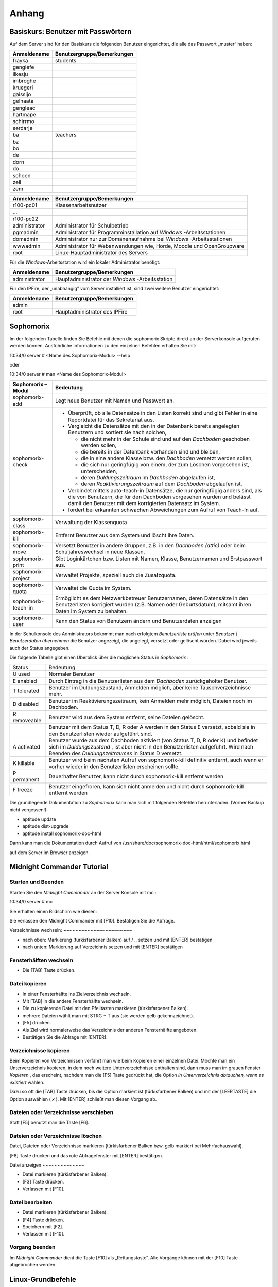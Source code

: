Anhang
======

.. _basiskurs-appendix-users:

Basiskurs: Benutzer mit Passwörtern
-----------------------------------

Auf dem Server sind für den Basiskurs die folgenden Benutzer eingerichtet, die alle das Passwort „muster“ haben:


+------------------+---------------------------------+
| **Anmeldename**  | **Benutzergruppe/Bemerkungen**  |
|                  |                                 |
+==================+=================================+
| frayka           | students                        |
|                  |                                 |
+------------------+---------------------------------+
| genglefe         |                                 |
|                  |                                 |
+------------------+---------------------------------+
| ilkesju          |                                 |
|                  |                                 |
+------------------+---------------------------------+
| imbroghe         |                                 |
|                  |                                 |
+------------------+---------------------------------+
| kruegeri         |                                 |
|                  |                                 |
+------------------+---------------------------------+
| gaissijo         |                                 |
|                  |                                 |
+------------------+---------------------------------+
| gelhaata         |                                 |
|                  |                                 |
+------------------+---------------------------------+
| gengleac         |                                 |
|                  |                                 |
+------------------+---------------------------------+
| hartmape         |                                 |
|                  |                                 |
+------------------+---------------------------------+
| schirrmo         |                                 |
|                  |                                 |
+------------------+---------------------------------+
| serdarje         |                                 |
|                  |                                 |
+------------------+---------------------------------+
| ba               | teachers                        |
|                  |                                 |
+------------------+---------------------------------+
| bz               |                                 |
|                  |                                 |
+------------------+---------------------------------+
| bo               |                                 |
|                  |                                 |
+------------------+---------------------------------+
| de               |                                 |
|                  |                                 |
+------------------+---------------------------------+
| dorn             |                                 |
|                  |                                 |
+------------------+---------------------------------+
| do               |                                 |
|                  |                                 |
+------------------+---------------------------------+
| schoen           |                                 |
|                  |                                 |
+------------------+---------------------------------+
| zell             |                                 |
|                  |                                 |
+------------------+---------------------------------+
| zem              |                                 |
|                  |                                 |
+------------------+---------------------------------+


+------------------+-----------------------------------------------------------------------+
| **Anmeldename**  | **Benutzergruppe/Bemerkungen**                                        |
|                  |                                                                       |
+==================+=======================================================================+
| r100-pc01        | Klassenarbeitsnutzer                                                  |
|                  |                                                                       |
+------------------+-----------------------------------------------------------------------+
| ...              |                                                                       |
|                  |                                                                       |
+------------------+-----------------------------------------------------------------------+
| r100-pc22        |                                                                       |
|                  |                                                                       |
+------------------+-----------------------------------------------------------------------+
| administrator    | Administrator für Schulbetrieb                                        |
|                  |                                                                       |
+------------------+-----------------------------------------------------------------------+
| pgmadmin         | Administrator für Programminstallation auf                            |
|                  | *Windows*                                                             |
|                  | -Arbeitsstationen                                                     |
|                  |                                                                       |
+------------------+-----------------------------------------------------------------------+
| domadmin         | Administrator nur zur Domänenaufnahme bei                             |
|                  | *Windows*                                                             |
|                  | -Arbeitsstationen                                                     |
|                  |                                                                       |
+------------------+-----------------------------------------------------------------------+
| wwwadmin         | Administrator für Webanwendungen wie, Horde, Moodle und OpenGroupware |
|                  |                                                                       |
+------------------+-----------------------------------------------------------------------+
| root             | Linux-Hauptadministrator des Servers                                  |
|                  |                                                                       |
+------------------+-----------------------------------------------------------------------+



Für die *Windows*-Arbeitsstation wird ein lokaler Administrator
benötigt:

+------------------+---------------------------------+
| **Anmeldename**  | **Benutzergruppe/Bemerkungen**  |
|                  |                                 |
+==================+=================================+
| administrator    | Hauptadministrator der          |
|                  | *Windows*                       |
|                  | -Arbeitsstation                 |
|                  |                                 |
+------------------+---------------------------------+



Für den IPFire, der „unabhängig” vom Server installiert ist, sind zwei
weitere Benutzer eingerichtet:

+------------------+---------------------------------+
| **Anmeldename**  | **Benutzergruppe/Bemerkungen**  |
|                  |                                 |
+==================+=================================+
| admin            |                                 |
|                  |                                 |
+------------------+---------------------------------+
| root             | Hauptadministrator des IPFire   |
|                  |                                 |
+------------------+---------------------------------+

.. todo::

   Sophomorix gehört in ein eigenes Manual. Im Zweifel das des
   Wikis. Hier löschen, Verweise auf das Manual/Wikieinträge hinlegen.


Sophomorix
----------

Im der folgenden Tabelle finden Sie Befehle mit denen die sophomorix
Skripte direkt an der Serverkonsole aufgerufen werden
können. Ausführliche Informationen zu den einzelnen Befehlen erhalten
Sie mit:


10:34/0 server # <Name des Sophomorix-Modul> --help

oder

10:34/0 server # man <Name des Sophomorix-Modul>



+------------------------+------------------------------------------------------------------------------------------------------------------------------------------------------------------------------------------+
| **Sophomorix – Modul** | **Bedeutung**                                                                                                                                                                            |
|                        |                                                                                                                                                                                          |
+------------------------+------------------------------------------------------------------------------------------------------------------------------------------------------------------------------------------+
| sophomorix-add         | Legt neue Benutzer mit Namen und Passwort an.                                                                                                                                            |
|                        |                                                                                                                                                                                          |
+------------------------+------------------------------------------------------------------------------------------------------------------------------------------------------------------------------------------+
| sophomorix-check       | *   Überprüft, ob alle Datensätze in den Listen korrekt sind und gibt Fehler in eine Reportdatei für das Sekretariat aus.                                                                |
|                        |                                                                                                                                                                                          |
|                        |                                                                                                                                                                                          |
|                        |                                                                                                                                                                                          |
|                        | *   Vergleicht die Datensätze mit den in der Datenbank bereits angelegten Benutzern und sortiert sie nach solchen,                                                                       |
|                        |                                                                                                                                                                                          |
|                        |     *   die nicht mehr in der Schule sind und auf den                                                                                                                                    |
|                        |         *Dachboden*                                                                                                                                                                      |
|                        |         geschoben werden sollen,                                                                                                                                                         |
|                        |                                                                                                                                                                                          |
|                        |                                                                                                                                                                                          |
|                        |                                                                                                                                                                                          |
|                        |     *   die bereits in der Datenbank vorhanden sind und bleiben,                                                                                                                         |
|                        |                                                                                                                                                                                          |
|                        |                                                                                                                                                                                          |
|                        |                                                                                                                                                                                          |
|                        |     *   die in eine andere Klasse bzw. den                                                                                                                                               |
|                        |         *Dachboden*                                                                                                                                                                      |
|                        |         versetzt werden sollen,                                                                                                                                                          |
|                        |                                                                                                                                                                                          |
|                        |                                                                                                                                                                                          |
|                        |                                                                                                                                                                                          |
|                        |     *   die sich nur geringfügig von einem, der zum Löschen vorgesehen ist, unterscheiden,                                                                                               |
|                        |                                                                                                                                                                                          |
|                        |                                                                                                                                                                                          |
|                        |                                                                                                                                                                                          |
|                        |     *   deren                                                                                                                                                                            |
|                        |         *Duldungszeitraum*                                                                                                                                                               |
|                        |         im                                                                                                                                                                               |
|                        |         *Dachboden*                                                                                                                                                                      |
|                        |         abgelaufen ist,                                                                                                                                                                  |
|                        |                                                                                                                                                                                          |
|                        |                                                                                                                                                                                          |
|                        |                                                                                                                                                                                          |
|                        |     *   deren                                                                                                                                                                            |
|                        |         *Reaktivierungszeitraum*                                                                                                                                                         |
|                        |         auf dem                                                                                                                                                                          |
|                        |         *Dachboden*                                                                                                                                                                      |
|                        |         abgelaufen ist.                                                                                                                                                                  |
|                        |                                                                                                                                                                                          |
|                        |                                                                                                                                                                                          |
|                        |                                                                                                                                                                                          |
|                        |                                                                                                                                                                                          |
|                        |                                                                                                                                                                                          |
|                        | *   Verbindet mittels                                                                                                                                                                    |
|                        |     auto-teach-in                                                                                                                                                                        |
|                        |     Datensätze, die nur geringfügig anders sind, als die von Benutzern, die für den Dachboden vorgesehen wurden und belässt damit den Benutzer mit dem korrigierten Datensatz im System. |
|                        |                                                                                                                                                                                          |
|                        |                                                                                                                                                                                          |
|                        |                                                                                                                                                                                          |
|                        | *   fordert bei erkannten schwachen Abweichungen zum Aufruf von                                                                                                                          |
|                        |     Teach-In                                                                                                                                                                             |
|                        |     auf.                                                                                                                                                                                 |
|                        |                                                                                                                                                                                          |
|                        |                                                                                                                                                                                          |
|                        |                                                                                                                                                                                          |
+------------------------+------------------------------------------------------------------------------------------------------------------------------------------------------------------------------------------+
| sophomorix-class       | Verwaltung der Klassenquota                                                                                                                                                              |
|                        |                                                                                                                                                                                          |
+------------------------+------------------------------------------------------------------------------------------------------------------------------------------------------------------------------------------+
| sophomorix-kill        | Entfernt Benutzer aus dem System und löscht ihre Daten.                                                                                                                                  |
|                        |                                                                                                                                                                                          |
+------------------------+------------------------------------------------------------------------------------------------------------------------------------------------------------------------------------------+
| sophomorix-move        | Versetzt Benutzer in andere Gruppen, z.B. in den                                                                                                                                         |
|                        | *Dachboden (attic)*                                                                                                                                                                      |
|                        | oder beim Schuljahreswechsel in neue Klassen.                                                                                                                                            |
|                        |                                                                                                                                                                                          |
+------------------------+------------------------------------------------------------------------------------------------------------------------------------------------------------------------------------------+
| sophomorix-print       | Gibt Loginkärtchen bzw. Listen mit Namen, Klasse, Benutzernamen und Erstpasswort aus.                                                                                                    |
|                        |                                                                                                                                                                                          |
+------------------------+------------------------------------------------------------------------------------------------------------------------------------------------------------------------------------------+
| sophomorix-project     | Verwaltet Projekte, speziell auch die Zusatzquota.                                                                                                                                       |
|                        |                                                                                                                                                                                          |
+------------------------+------------------------------------------------------------------------------------------------------------------------------------------------------------------------------------------+
| sophomorix-quota       | Verwaltet die Quota im System.                                                                                                                                                           |
|                        |                                                                                                                                                                                          |
+------------------------+------------------------------------------------------------------------------------------------------------------------------------------------------------------------------------------+
| sophomorix-teach-in    | Ermöglicht es dem Netzwerkbetreuer Benutzernamen, deren                                                                                                                                  |
|                        | Datensätze in den Benutzerlisten korrigiert wurden (z.B. Namen oder Geburtsdatum), mitsamt ihren Daten im System zu behalten.                                                            |
|                        |                                                                                                                                                                                          |
+------------------------+------------------------------------------------------------------------------------------------------------------------------------------------------------------------------------------+
| sophomorix-user        | Kann den Status von Benutzern ändern und Benutzerdaten anzeigen                                                                                                                          |
|                        |                                                                                                                                                                                          |
+------------------------+------------------------------------------------------------------------------------------------------------------------------------------------------------------------------------------+


In der Schulkonsole des Administrators bekommt man nach erfolgtem
*Benutzerliste prüfen*
unter
*Benutzer | Benutzerdaten übernehmen*
die Benutzer angezeigt, die angelegt, versetzt oder gelöscht würden. Dabei wird jeweils auch der Status angegeben.

Die folgende Tabelle gibt einen Überblick über die möglichen Status in
*Sophomorix*
:


+------------+----------------------------------------------------------------------------------------------------------------------------------+
| Status     | Bedeutung                                                                                                                        |
|            |                                                                                                                                  |
+------------+----------------------------------------------------------------------------------------------------------------------------------+
| U          | Normaler Benutzer                                                                                                                |
| used       |                                                                                                                                  |
|            |                                                                                                                                  |
+------------+----------------------------------------------------------------------------------------------------------------------------------+
| E          | Durch Eintrag in die Benutzerlisten aus dem                                                                                      |
| enabled    | *Dachboden*                                                                                                                      |
|            | zurückgeholter Benutzer.                                                                                                         |
|            |                                                                                                                                  |
+------------+----------------------------------------------------------------------------------------------------------------------------------+
| T          | Benutzer im Duldungszustand, Anmelden möglich, aber keine Tauschverzeichnisse mehr.                                              |
| tolerated  |                                                                                                                                  |
|            |                                                                                                                                  |
+------------+----------------------------------------------------------------------------------------------------------------------------------+
| D          | Benutzer im Reaktivierungszeitraum, kein Anmelden mehr möglich, Dateien noch im Dachboden.                                       |
| disabled   |                                                                                                                                  |
|            |                                                                                                                                  |
+------------+----------------------------------------------------------------------------------------------------------------------------------+
| R          | Benutzer wird aus dem System entfernt, seine Dateien gelöscht.                                                                   |
| removeable |                                                                                                                                  |
|            |                                                                                                                                  |
+------------+----------------------------------------------------------------------------------------------------------------------------------+
|            | Benutzer mit dem Status T, D, R oder A werden in den Status E versetzt, sobald sie in den Benutzerlisten wieder aufgeführt sind. |
|            |                                                                                                                                  |
+------------+----------------------------------------------------------------------------------------------------------------------------------+
| A          | Benutzer wurde aus dem Dachboden aktiviert (von Status T, D, R oder K) und befindet sich im                                      |
| activated  | *Duldungszustand*                                                                                                                |
|            | , ist aber nicht in den Benutzerlisten aufgeführt. Wird nach Beenden des                                                         |
|            | *Duldungszeitraumes*                                                                                                             |
|            | in Status D versetzt.                                                                                                            |
|            |                                                                                                                                  |
+------------+----------------------------------------------------------------------------------------------------------------------------------+
| K          | Benutzer wird beim nächsten Aufruf von                                                                                           |
| killable   | sophomorix-kill                                                                                                                  |
|            | definitiv entfernt, auch wenn er vorher wieder in den Benutzerlisten erscheinen sollte.                                          |
|            |                                                                                                                                  |
+------------+----------------------------------------------------------------------------------------------------------------------------------+
| P          | Dauerhafter Benutzer, kann nicht durch                                                                                           |
| permanent  | sophomorix-kill                                                                                                                  |
|            | entfernt werden                                                                                                                  |
|            |                                                                                                                                  |
+------------+----------------------------------------------------------------------------------------------------------------------------------+
| F          | Benutzer eingefroren, kann sich nicht anmelden und nicht durch                                                                   |
| freeze     | sophomorix-kill                                                                                                                  |
|            | entfernt werden                                                                                                                  |
|            |                                                                                                                                  |
+------------+----------------------------------------------------------------------------------------------------------------------------------+

Die grundlegende Dokumentation zu
*Sophomorix*
kann man sich mit folgenden Befehlen herunterladen. (Vorher Backup nicht vergessen!):

*   aptitude update



*   aptitude dist-upgrade



*   aptitude install sophomorix-doc-html



Dann kann man die Dokumentation durch Aufruf von
/usr/share/doc/sophomorix-doc-html/html/sophomorix.html

auf dem Server im Browser anzeigen.

Midnight Commander Tutorial
---------------------------

Starten und Beenden
~~~~~~~~~~~~~~~~~~~

Starten Sie den
*Midnight Commander*
an der Server Konsole mit
mc
:


10:34/0 server # mc


Sie erhalten einen Bildschirm wie diesen:

|100000000000029E000001A80B3E9EC6_jpg|
Sie verlassen den Midnight Commander mit [F10]. Bestätigen Sie die Abfrage.

|10000000000002A1000001A70E8C4DC1_jpg|
Verzeichnisse wechseln:
~~~~~~~~~~~~~~~~~~~~~~~

*   nach oben: Markierung (türkisfarbener Balken) auf / .. setzen und mit [ENTER] bestätigen



*   nach unten: Markierung auf Verzeichnis setzen und mit [ENTER] bestätigen



Fensterhälften wechseln
~~~~~~~~~~~~~~~~~~~~~~~

*   Die [TAB] Taste drücken.



Datei kopieren
~~~~~~~~~~~~~~

*   In einer Fensterhälfte ins Zielverzeichnis wechseln.



*   Mit [TAB] in die andere Fensterhälfte wechseln.



*   Die zu kopierende Datei mit den Pfeiltasten markieren (türkisfarbener Balken).



*   |10000000000002A1000001A74ADBF5B0_jpg|
    mehrere Dateien wählt man mit STRG + T aus (sie werden gelb gekennzeichnet).



*   [F5] drücken.



*   Als Ziel wird normalerweise das Verzeichnis der anderen Fensterhälfte angeboten.



*   |100000000000029F000001A9556CF29C_jpg|
    Bestätigen Sie die Abfrage mit [ENTER].



Verzeichnisse kopieren
~~~~~~~~~~~~~~~~~~~~~~

Beim Kopieren von Verzeichnissen verfährt man wie beim Kopieren einer einzelnen Datei. Möchte man ein Unterverzeichnis kopieren, in dem noch weitere Unterverzeichnisse enthalten sind, dann muss man im grauen Fenster
*Kopieren*
, das erscheint, nachdem man die [F5] Taste gedrückt hat, die Option
*in Unterverzeichnis abtauchen, wenn es existiert*
wählen.

Dazu so oft die [TAB] Taste drücken, bis die Option markiert ist (türkisfarbener Balken) und mit der [LEERTASTE] die Option auswählen (
*x*
). Mit [ENTER] schließt man diesen Vorgang ab.

Dateien oder Verzeichnisse verschieben
~~~~~~~~~~~~~~~~~~~~~~~~~~~~~~~~~~~~~~

Statt [F5] benutzt man die Taste [F6].

Dateien oder Verzeichnisse löschen
~~~~~~~~~~~~~~~~~~~~~~~~~~~~~~~~~~

Datei, Dateien oder Verzeichnisse markieren (türkisfarbener Balken bzw. gelb markiert bei Mehrfachauswahl).

[F8] Taste drücken und das rote Abfragefenster mit [ENTER] bestätigen.

|10000000000002A2000001A931BF285E_jpg|
Datei anzeigen
~~~~~~~~~~~~~~

*   Datei markieren (türkisfarbener Balken).



*   [F3] Taste drücken.



*   Verlassen mit [F10].



Datei bearbeiten
~~~~~~~~~~~~~~~~

*   Datei markieren (türkisfarbener Balken).



*   [F4] Taste drücken.



*   Speichern mit [F2].



*   Verlassen mit [F10].



Vorgang beenden
~~~~~~~~~~~~~~~

Im
*Midnight Commander*
dient die Taste [F10] als „Rettungstaste“. Alle Vorgänge können mit der [F10] Taste abgebrochen werden.



Linux-Grundbefehle
------------------

In diesem Abschnitt werden einige wichtige Befehle vorgestellt, mit denen man auf der „Kommandozeile“ von Linux, der so genannten
*Shell*
arbeiten kann. Obwohl man inzwischen selbst unter Linux z.B. mit Hilfe von
*Webmin*
die meisten Administrationsaufgaben auch per Mausklick erledigen kann, wird der Linux-Profi die meisten Aufgaben in der
*Shell*
ausführen. Auch weniger erfahrene Linux-Administratoren werden die Arbeit mit der
*Shell*
nach einer kurzen Eingewöhnungsphase zu schätzen lernen und die Mächtigkeit und Schnelligkeit dieser ureigenen Unix-Kommandozeile entdecken.

Unter Linux existieren eine Vielzahl von
*Shells*
mit jeweils unterschiedlicher Funktionalität. Alle verstehen aber die selben Linux-Grundbefehle und unterscheiden sich hauptsächlich in der Art der Programmierung. Zur Standardshell unter Linux hat sich die
*Bash*
(Bourne Again Shell) etabliert, die auch auf der
*linuxmuster.net*
standardmäßig eingestellt ist.

Die folgende Aufstellung von Befehlen erhebt keinen Anspruch auf Vollständigkeit. Auch werden bei den Befehlen nur die am häufigsten gebrauchten Optionen erklärt. Eine vollständige Auflistung aller Optionen erhält man mit dem Befehl („Manual-Pages“)

man <Befehlsname>


Durch Drücken von [q] kommt man wieder auf die Kommandozeile zurück. Eine Kurzübersicht über die Optionen eines Befehls erhält man auch oft über

<Befehlsname> --help

Beachten Sie dabei die Verwendung von zwei „
--
“ !

Eine Kommandozeile auf dem Linux-Server können Sie sowohl lokal als auch über das Netzwerk erhalten. Mehr darüber finden Sie in Kapitel
. Eine gute Erklärung und Zusammenstellung von Shell-Kommandos, teilweise mit anderen Schwerpunkten, finden Sie auch unter

`http://linuxcommand.org/lc3_learning_the_shell.php <http://linuxcommand.org/lc3_learning_the_shell.php>`_

`http://debiananwenderhandbuch.de/arbeitenmitdateien.html <http://debiananwenderhandbuch.de/arbeitenmitdateien.html>`_

`http://www.bin-bash.de/index.php <http://www.bin-bash.de/index.php>`_

Auf Shell-Programme, Pipes und andere erweiterte Shell-Befehle soll hier höchstens in Form von Beispielen eingegangen werden. Weiteres finden Sie z.B. auf obigen Internetadresse.

Arbeiten mit der Bash
~~~~~~~~~~~~~~~~~~~~~

Beim Arbeiten mit der
*Bash*
will man häufig nochmals lesen, was oben wieder aus der Bildfläche verschwunden ist, d.h. man will nach oben bzw. unten „scrollen“. Dies ist mit der Tastenkombination [Shift] [Bild-Auf] bzw. [Bild-Ab] möglich.

Äußerst hilfreich ist auch die Kommandovervollständigung mit Hilfe der Tabulatortaste [Tab]. Will man z.B. in das Verzeichnis

/var/lib/sophomorix/print-data

wechseln, genügt es, folgendes einzugeben:

cd /v
[Tab]
li
[Tab]
so
[Tab]
p
[Tab]

Möchte man einen Befehl erneut eingeben oder leicht abändern, kann man mit der [↑]- bzw. [↓]-Taste durch die zuletzt eingegebenen Befehle blättern.

Umgang mit Dateien und Verzeichnissen
~~~~~~~~~~~~~~~~~~~~~~~~~~~~~~~~~~~~~

cd
^^

Mit
cd
(change directory) wechseln Sie die Verzeichnisebene.


cd
(ohne weitere Angabe) wechselt in das Heimatverzeichnis des Benutzers.

cd ..

wechselt in das nächst höher gelegene Verzeichnis.

cd /home/lehrer

wechselt in das angegebene Verzeichnis.

cd -

wechselt in das zuletzt gewählte Verzeichnis.

cp, mv
^^^^^^

Mit
cp
(copy) werden Dateien kopiert, mit
mv
(move) verschoben. Dabei werden bei
mv
die Dateiattribute und -rechte beibehalten. Bei
cp
erhält die Zieldatei Zeitstempel und Besitzrechte desjenigen, der den Befehl aufgerufen hat.

cp -p Datei1 Datei2

kopiert
Datei1
nach
Datei2
. Wegen der Option
-p
werden Dateiattribute und Besitzerangaben beibehalten.

cp -r Verzeichnis1 Verzeichnis2
kopiert
Verzeichnis1
mit allen Unterverzeichnissen in
Verzeichnis2
.

mv AltName /tmp/NeuName
verschiebt die Datei
AltName
in das Verzeichnis
/tmp
und bekommt den neuen Namen
NeuName
.

df
^^

df
(disk free) zeigt den freien Platz auf Dateisystemen an.

df -h
zeigt den freien Platz aller Dateisystem in einer gut lesbaren Form an (Speicherplatzangaben in MB und GB statt kB).

du
^^

du
(disk usage) zeigt den Speicherverbrauch von Verzeichnissen und Dateien an.

du -h
zeigt den Speicherverbrauch im aktuellen Verzeichnis in einer gut lesbaren Form an.

du -hs
wie oben, jedoch ohne Auflistung der Unterverzeichnisse.

find
^^^^

Mit
find
können Sie Dateien im gesamten Verzeichnisbaum suchen.

find /home/students -name ``*.mp3``
sucht in den Schülerverzeichnissen nach Dateien mit der Endung
mp3
.

``find /home/students -name "*.mp3" -exec rm -v "{}" \;``
sucht alle Dateien mit der Endung
mp3
in den Schülerverzeichnissen und löscht diese. Die Option
-v
gibt die gelöschten Dateien an.

grep
^^^^

grep
durchsucht eine Datei nach einem festgelegten Zeichenmuster.

grep administrator /var/log/auth.log

durchsucht die Datei
auth.log
nach dem „Muster“
„administrator“.
In diesem Fall wird die Authentifizierungsprotokolldatei nach dem Auftreten des Benutzers
administrator
durchsucht, wodurch man z. B. auch erfolglose Anmeldeversuche von Hackern feststellen kann.

less
^^^^

Mit
less
betrachten Sie den Inhalt einer Datei, ohne diesen ändern zu können. Nach dem Öffnen einer Datei mit
less
können Sie mit [/] nach einem bestimmten Ausdruck suchen,
z.B. sucht
/DHCP_REQUEST
nach dem Wort „DHCP_REQUEST“ in der aufgerufenen Datei. Durch Drücken der Taste [n] gelangen Sie zum nächsten Auftreten des Suchbegriffs. Mit der Taste [q] können Sie das Programm verlassen. Weitere Möglichkeiten entnehmen Sie bitte den Manual-Seiten.

l
ess <Dateiname>


betrachtet die angegeben Datei.

ls
^^

ls
zeigt den Inhalt eines Verzeichnisses an.

ls -l


zeigt den Verzeichnisinhalt im ausführlichen Format mit Dateigröße und Zugriffsrechten an.

ls -al


zeigt zusätzlich auch versteckte Dateien (Dateien mit einem vorangestellten „
.
“ an.

mkdir, rmdir
^^^^^^^^^^^^

Mit
mkdir
können Sie neue Verzeichnisse erstellen,
rmdir
(remove directory) löscht Verzeichnisse, sofern diese leer sind. Zum Entfernen nicht leerer Verzeichnisse sollte
rm
benutzt werden.

mkdir <Verzeichnisname>


erstellt ein Verzeichnis mit dem angegebenen Namen.

rmdir <Verzeichnisname>


löscht das angegebene Verzeichnis.

pwd
^^^

pwd
(print working directory) zeigt das aktuelle Verzeichnis an.

rm
^^

Der Befehl
rm
(remove) löscht Dateien.

rm <Dateiname>

löscht die angegebene Datei.

``rm /tmp/*⋆``

löscht alle Dateien im Verzeichnis
/tmp
.

``rm -r /tmp/*⋆``

löscht rekursiv alle Dateien im Verzeichnis
/tmp
, d.h. inkl. aller Unterverzeichnisse.
**Achtung:**
Gehen Sie vor allem als Benutzer
root
äußerst vorsichtig mit diesem Befehl um. Wenn Sie z.B. im Wurzelverzeichnis aus Versehen den Befehl
``rm -r *⋆``
eingeben, können Sie Ihr Backup-Medium hervor holen, denn alle Dateien in sämtlichen Verzeichnissen sind gelöscht!

sort
^^^^

sort
ordnet den Inhalt von Dateien nach einer vorgegebenen Reihenfolge (z.B. alphabetisch)

sort schueler.txt

ordnet die Datei
schueler.txt
alphabetisch (in diesem Fall nach der Klassennummer) und gibt sie auf dem Bildschirm aus.

sort schueler.txt > schueler_geordnet.txt

gibt das Ergebnis der Sortierung in die Datei
schueler_geordnet.txt
aus.

sort -t ";" -k 2 schueler.txt

sortiert die Datei
schueler.txt
nach dem Nachnamen (zweites Datenfeld nach „
;
“)

tail
^^^^

Mit
tail
(engl. Ende, Rest) können Sie das Ende einer Datei betrachten.

tail <Dateiname>

gibt die letzten 10 Zeilen der angegeben Datei aus.

tail -f /var/log/syslog

gibt fortlaufend das Ende der angegebenen Datei aus. In diesem Fall kann man die neuen Einträge in die Datei
/var/log/syslog
fortlaufend mitlesen. Sie können das Programm mit der Tastenkombination [Strg]-[c] wieder veralssen.

tar
^^^

Der
tar
–Befehl (tape archive) hat die folgende Syntax:

tar Aktion [Option(en)] Dateien

Die folgende Tabelle erläutert einige wichtige Parameter. Eine vollständige Liste erhalten Sie durch Eingabe von
tar --help
oder durch Aufruf des Manuals mit
man tar
.

+------------------+--------------------------------------------------------------------------------------------------------------------------------+
| **Parameter**    | **Erklärung**                                                                                                                  |
|                  |                                                                                                                                |
+------------------+--------------------------------------------------------------------------------------------------------------------------------+
| -c               | (Aktion:                                                                                                                       |
|                  | create                                                                                                                         |
|                  | ) erzeugt ein neues Archiv                                                                                                     |
|                  |                                                                                                                                |
+------------------+--------------------------------------------------------------------------------------------------------------------------------+
| -r               | (Aktion:                                                                                                                       |
|                  | append                                                                                                                         |
|                  | ) erweitert das Archiv um zusätzliche Dateien                                                                                  |
|                  |                                                                                                                                |
+------------------+--------------------------------------------------------------------------------------------------------------------------------+
| -t               | (Aktion:                                                                                                                       |
|                  | list                                                                                                                           |
|                  | ) zeigt den Inhalt des Archivs an. Geht nur bei unkomprimierten Archiven!                                                      |
|                  |                                                                                                                                |
+------------------+--------------------------------------------------------------------------------------------------------------------------------+
| -x               | (Aktion:                                                                                                                       |
|                  | extract                                                                                                                        |
|                  | ) extrahiert die Dateien aus dem Archiv und kopiert sie in das aktuelle Verzeichnis. Die Verzeichnisstruktur wird beibehalten. |
|                  |                                                                                                                                |
+------------------+--------------------------------------------------------------------------------------------------------------------------------+
| -f <Datei>       | (Option:                                                                                                                       |
|                  | File                                                                                                                           |
|                  | ) Gibt die Zieldatei oder das Zieldevice an                                                                                    |
|                  |                                                                                                                                |
+------------------+--------------------------------------------------------------------------------------------------------------------------------+
| -v               | (Option:                                                                                                                       |
|                  | verbose                                                                                                                        |
|                  | ) zeigt während des Prozesses Informationen an                                                                                 |
|                  |                                                                                                                                |
+------------------+--------------------------------------------------------------------------------------------------------------------------------+
| -p               | (Option:                                                                                                                       |
|                  | preserve                                                                                                                       |
|                  | ) erhält die Datei-Rechte                                                                                                      |
|                  |                                                                                                                                |
+------------------+--------------------------------------------------------------------------------------------------------------------------------+
| -z               | (Option:                                                                                                                       |
|                  | zip                                                                                                                            |
|                  | ) komprimiert das gesamte Archiv                                                                                               |
|                  |                                                                                                                                |
+------------------+--------------------------------------------------------------------------------------------------------------------------------+
| -C <Verzeichnis> | extrahiert die Dateien in das angegebene (statt in das aktuelle) Verzeichnis                                                   |
|                  |                                                                                                                                |
+------------------+--------------------------------------------------------------------------------------------------------------------------------+
| -X <Datei>       | (Option:                                                                                                                       |
|                  | exclude                                                                                                                        |
|                  | ) die Dateien, die in der angegebenen Datei aufgelistet sind, übergehen                                                        |
|                  |                                                                                                                                |
+------------------+--------------------------------------------------------------------------------------------------------------------------------+


Netzwerkkonfiguration
~~~~~~~~~~~~~~~~~~~~~

ifconfig
^^^^^^^^

ifconfig
dient der Konfiguration und Einstellungsanzeige der Netzwerkschnittstellen. Die Konfiguration von Schnittstellen ist nur dem Benutzer
root
möglich.

ifconfig


zeigt die aktuelle Konfiguration der Netzwerkschnittstellen an.

ifconfig eth1:0 192.168.0.254 netmask 255.255.255.0 up

richtet auf dem Netzwerkinterface 1 eine zusätzliche IP-Adresse ein. Dies ist besonders dann nützlich, wenn man Verbindung zu einem Gerät (z.B. einem Printserver) aufnehmen will, das bereits eine IP-Adresse voreingestellt hat. Beachten Sie bitte, dass dieser Befehl nur auf dem
*IPCop*

Sinn macht.

nslookup
^^^^^^^^

nslookup
befragt den Domain Name Service.

nslookup


ohne weitere Angaben startet den interaktiven Modus, den man mit der Tastenkombination [Strg]–[D] wieder verlassen kann.

nslookup www.lehrerfortbildung-bw.de

gibt die zu dem DNS-Namen gehörige IP-Adresse an.

nslookup 141.79.113.2

gibt den DNS-Namen zu der IP-Nummer an.

ping
^^^^

Mit dem Befehl
ping
testet man die Erreichbarkeit anderer Rechner oder Geräte im Netzwerk.
ping
ist bei der Einrichtung und Fehlersuche in Netzwerken einer der wichtigsten Befehle überhaupt. Auch unter MS-
*Windows*
ist dieser Befehl auf der Kommandozeile verfügbar. Unter Linux wiederholt
ping
den Sendevorgang bis zum expliziten Abbruch durch Drücken der Tastenkombination [Strg]-[c].

ping 10.16.1.1


sendet Signale an der Rechner mit der IP-Nummer
10.16.1.1
und gibt eine Statistik aus.

route
^^^^^

route
zeigt die aktuelle Routing-Tabelle an.

Sonstige Befehle
~~~~~~~~~~~~~~~~

date
^^^^

date
zeigt das System-Datum und -Zeit an.

kill
^^^^

kill
sendet Signale an Prozesse. Der Befehl wird vornehmlich dazu verwendet, bestimmte Prozesse oder hängende Programme „abzuschießen“.

kill -9 1234


beendet den Prozess mit der Prozess-ID „1234“. Die Prozess-ID erhält man mit dem Befehl
ps
(s. u.).

ps
^^

Mit
ps
werden laufende Prozesse auf dem System angezeigt.

ps -aux

zeigt alle Prozesse auf dem System mit dem entsprechenden Benutzer an.

su
^^

Mit
su
(super user) können Sie ihre Benutzer-Identität wechseln. Als Benutzer
root
benötigen Sie dazu kein Kennwort. Am häufigsten wird dieses Kommando vom Systemadministrator dazu benutzt, um kurz einen Befehl als
root
auszuführen. Durch Eingabe von
exit
gelangen Sie wieder zur ursprünglichen Identität zurück.

su - schorsch


wechselt die aktuelle Identität zum Benutzer „schorsch“. Durch das „
-
“-Zeichen gelangen Sie außerdem ins Startverzeichnis des Benutzers.

top
^^^

top
listet Prozesse sortiert nach ihrem Anteil an CPU-Zeit auf. Mit [q] verlassen Sie das Programm wieder.

.. |10000000000002A2000001A931BF285E_jpg| image:: media/10000000000002A2000001A931BF285E.jpg
    :width: 12.001cm
    :height: 6.002cm


.. |10000000000002A1000001A74ADBF5B0_jpg| image:: media/10000000000002A1000001A74ADBF5B0.jpg
    :width: 12.001cm
    :height: 6.002cm


.. |10000000000002A1000001A70E8C4DC1_jpg| image:: media/10000000000002A1000001A70E8C4DC1.jpg
    :width: 12.001cm
    :height: 6.002cm


.. |100000000000029F000001A9556CF29C_jpg| image:: media/100000000000029F000001A9556CF29C.jpg
    :width: 12.001cm
    :height: 6.002cm


.. |100000000000029E000001A80B3E9EC6_jpg| image:: media/100000000000029E000001A80B3E9EC6.jpg
    :width: 12.001cm
    :height: 6.002cm

